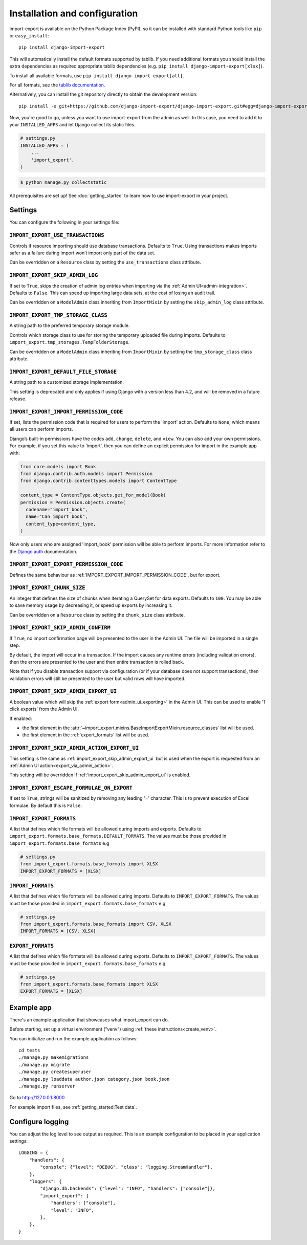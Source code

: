 ==============================
Installation and configuration
==============================

import-export is available on the Python Package Index (PyPI), so it
can be installed with standard Python tools like ``pip`` or ``easy_install``::

  pip install django-import-export

This will automatically install the default formats supported by tablib.
If you need additional formats you should install the extra dependencies as required
appropriate tablib dependencies (e.g. ``pip install django-import-export[xlsx]``).

To install all available formats, use ``pip install django-import-export[all]``.

For all formats, see the
`tablib documentation <https://tablib.readthedocs.io/en/stable/formats.html>`_.

Alternatively, you can install the git repository directly to obtain the
development version::

  pip install -e git+https://github.com/django-import-export/django-import-export.git#egg=django-import-export

Now, you're good to go, unless you want to use import-export from the
admin as well. In this case, you need to add it to your ``INSTALLED_APPS`` and
let Django collect its static files.

.. code-block:: python

    # settings.py
    INSTALLED_APPS = (
        ...
        'import_export',
    )

.. code-block:: shell

    $ python manage.py collectstatic

All prerequisites are set up! See :doc:`getting_started` to learn how to use
import-export in your project.

Settings
========

You can configure the following in your settings file:

``IMPORT_EXPORT_USE_TRANSACTIONS``
~~~~~~~~~~~~~~~~~~~~~~~~~~~~~~~~~~

Controls if resource importing should use database transactions. Defaults to
``True``. Using transactions makes imports safer as a failure during import
won’t import only part of the data set.

Can be overridden on a ``Resource`` class by setting the
``use_transactions`` class attribute.

``IMPORT_EXPORT_SKIP_ADMIN_LOG``
~~~~~~~~~~~~~~~~~~~~~~~~~~~~~~~~

If set to ``True``, skips the creation of admin log entries when importing via the
:ref:`Admin UI<admin-integration>`.
Defaults to ``False``. This can speed up importing large data sets, at the cost
of losing an audit trail.

Can be overridden on a ``ModelAdmin`` class inheriting from ``ImportMixin`` by
setting the ``skip_admin_log`` class attribute.

.. _import_export_tmp_storage_class:

``IMPORT_EXPORT_TMP_STORAGE_CLASS``
~~~~~~~~~~~~~~~~~~~~~~~~~~~~~~~~~~~

A string path to the preferred temporary storage module.

Controls which storage class to use for storing the temporary uploaded file
during imports. Defaults to ``import_export.tmp_storages.TempFolderStorage``.

Can be overridden on a ``ModelAdmin`` class inheriting from ``ImportMixin`` by
setting the ``tmp_storage_class`` class attribute.

.. _import_export_default_file_storage:

``IMPORT_EXPORT_DEFAULT_FILE_STORAGE``
~~~~~~~~~~~~~~~~~~~~~~~~~~~~~~~~~~~~~~

A string path to a customized storage implementation.

This setting is deprecated and only applies if using Django with a version less than 4.2,
and will be removed in a future release.

.. _import_export_import_permission_code:

``IMPORT_EXPORT_IMPORT_PERMISSION_CODE``
~~~~~~~~~~~~~~~~~~~~~~~~~~~~~~~~~~~~~~~~

If set, lists the permission code that is required for users to perform the
'import' action. Defaults to ``None``, which means all users can perform
imports.

Django’s built-in permissions have the codes ``add``, ``change``, ``delete``,
and ``view``.  You can also add your own permissions.  For example, if you set this
value to 'import', then you can define an explicit permission for import in the example
app with:

.. code-block:: python

  from core.models import Book
  from django.contrib.auth.models import Permission
  from django.contrib.contenttypes.models import ContentType

  content_type = ContentType.objects.get_for_model(Book)
  permission = Permission.objects.create(
    codename="import_book",
    name="Can import book",
    content_type=content_type,
  )

Now only users who are assigned 'import_book' permission will be able to perform
imports.  For more information refer to the
`Django auth <https://docs.djangoproject.com/en/stable/topics/auth/default/>`_
documentation.

.. _import_export_export_permission_code:

``IMPORT_EXPORT_EXPORT_PERMISSION_CODE``
~~~~~~~~~~~~~~~~~~~~~~~~~~~~~~~~~~~~~~~~

Defines the same behaviour as :ref:`IMPORT_EXPORT_IMPORT_PERMISSION_CODE`, but for
export.

``IMPORT_EXPORT_CHUNK_SIZE``
~~~~~~~~~~~~~~~~~~~~~~~~~~~~

An integer that defines the size of chunks when iterating a QuerySet for data
exports. Defaults to ``100``. You may be able to save memory usage by
decreasing it, or speed up exports by increasing it.

Can be overridden on a ``Resource`` class by setting the ``chunk_size`` class
attribute.

.. _import_export_skip_admin_confirm:

``IMPORT_EXPORT_SKIP_ADMIN_CONFIRM``
~~~~~~~~~~~~~~~~~~~~~~~~~~~~~~~~~~~~

If ``True``, no import confirmation page will be presented to the user in the Admin UI.
The file will be imported in a single step.

By default, the import will occur in a transaction.
If the import causes any runtime errors (including validation errors),
then the errors are presented to the user and then entire transaction is rolled back.

Note that if you disable transaction support via configuration (or if your database
does not support transactions), then validation errors will still be presented to the user
but valid rows will have imported.

.. _import_export_skip_admin_export_ui:

``IMPORT_EXPORT_SKIP_ADMIN_EXPORT_UI``
~~~~~~~~~~~~~~~~~~~~~~~~~~~~~~~~~~~~~~

A boolean value which will skip the :ref:`export form<admin_ui_exporting>` in the Admin UI.
This can be used to enable '1 click exports' from the Admin UI.

If enabled:

* the first element in the :attr:`~import_export.mixins.BaseImportExportMixin.resource_classes` list will be used.
* the first element in the :ref:`export_formats` list will be used.

.. _import_export_skip_admin_action_export_ui:

``IMPORT_EXPORT_SKIP_ADMIN_ACTION_EXPORT_UI``
~~~~~~~~~~~~~~~~~~~~~~~~~~~~~~~~~~~~~~~~~~~~~

This setting is the same as :ref:`import_export_skip_admin_export_ui` but is used when the export is
requested from an :ref:`Admin UI action<export_via_admin_action>`.

This setting will be overridden if :ref:`import_export_skip_admin_export_ui` is enabled.

.. _import_export_escape_formulae_on_export:

``IMPORT_EXPORT_ESCAPE_FORMULAE_ON_EXPORT``
~~~~~~~~~~~~~~~~~~~~~~~~~~~~~~~~~~~~~~~~~~~

If set to ``True``, strings will be sanitized by removing any leading '=' character.  This is to prevent execution of
Excel formulae.  By default this is ``False``.

.. _import_export_formats:

``IMPORT_EXPORT_FORMATS``
~~~~~~~~~~~~~~~~~~~~~~~~~

A list that defines which file formats will be allowed during imports and exports. Defaults
to ``import_export.formats.base_formats.DEFAULT_FORMATS``.
The values must be those provided in ``import_export.formats.base_formats`` e.g

.. code-block:: python

    # settings.py
    from import_export.formats.base_formats import XLSX
    IMPORT_EXPORT_FORMATS = [XLSX]

.. _import_formats:

``IMPORT_FORMATS``
~~~~~~~~~~~~~~~~~~

A list that defines which file formats will be allowed during imports. Defaults
to ``IMPORT_EXPORT_FORMATS``.
The values must be those provided in ``import_export.formats.base_formats`` e.g

.. code-block:: python

    # settings.py
    from import_export.formats.base_formats import CSV, XLSX
    IMPORT_FORMATS = [CSV, XLSX]

.. _export_formats:

``EXPORT_FORMATS``
~~~~~~~~~~~~~~~~~~

A list that defines which file formats will be allowed during exports. Defaults
to ``IMPORT_EXPORT_FORMATS``.
The values must be those provided in ``import_export.formats.base_formats`` e.g

.. code-block:: python

    # settings.py
    from import_export.formats.base_formats import XLSX
    EXPORT_FORMATS = [XLSX]

.. _exampleapp:

Example app
===========

There's an example application that showcases what import_export can do.

Before starting, set up a virtual environment ("venv") using :ref:`these instructions<create_venv>`.

You can initialize and run the example application as follows::

    cd tests
    ./manage.py makemigrations
    ./manage.py migrate
    ./manage.py createsuperuser
    ./manage.py loaddata author.json category.json book.json
    ./manage.py runserver

Go to http://127.0.0.1:8000

For example import files, see :ref:`getting_started:Test data`.

.. _logging:

Configure logging
=================

You can adjust the log level to see output as required.
This is an example configuration to be placed in your application settings::

    LOGGING = {
        "handlers": {
            "console": {"level": "DEBUG", "class": "logging.StreamHandler"},
        },
        "loggers": {
            "django.db.backends": {"level": "INFO", "handlers": ["console"]},
            "import_export": {
                "handlers": ["console"],
                "level": "INFO",
            },
        },
    }

